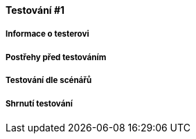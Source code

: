 ==== Testování #1

===== Informace o testerovi

===== Postřehy před testováním
// TODO my observation (something interesting about subject etc.)
// TODO subject attitude, first impression, any interesting thought comments

===== Testování dle scénářů
// TODO if nothing out of the ordinary, one simple short sentence for each task
// elaborate everything interesting (subject struggles to finish task, they behave unexpectidly, search for controls, mumbles something etc.)
// Try to spot at least two interesting things when testing

===== Shrnutí testování
//  TODO ask subject about problematic/interesting parts
//  ask for suggestions to improve expirience.

// TODO ask about favourite/hated aspects of the editor
// (useless if not specific, propt the subject if needed to)

//  TODO write short summary (3 senteces or few bullets) how to improve the editor,
//  or which features are favorite (and should not be removed, or could be further expanded)
